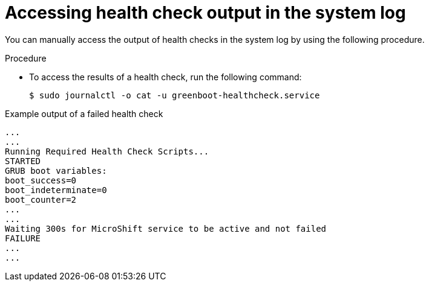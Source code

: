 // Module included in the following assemblies:
//
// * microshift_running applications/microshift-greenboot.adoc

:_content-type: PROCEDURE
[id="microshift-greenboot-access-health-check_{context}"]
= Accessing health check output in the system log

You can manually access the output of health checks in the system log by using the following procedure.

.Procedure

* To access the results of a health check, run the following command:
+
[source, terminal]
----
$ sudo journalctl -o cat -u greenboot-healthcheck.service
----

.Example output of a failed health check
[source, terminal]
----
...
...
Running Required Health Check Scripts...
STARTED
GRUB boot variables:
boot_success=0
boot_indeterminate=0
boot_counter=2
...
...
Waiting 300s for MicroShift service to be active and not failed
FAILURE
...
...
----